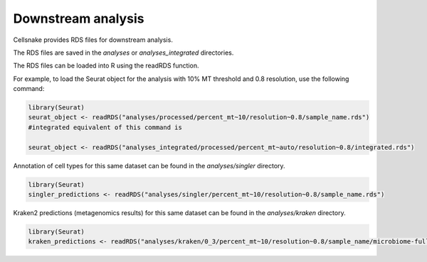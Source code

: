 *******************
Downstream analysis
*******************

Cellsnake provides RDS files for downstream analysis. 


The RDS files are saved in the `analyses` or `analyses_integrated` directories. 


The RDS files can be loaded into R using the readRDS function.

For example, to load the Seurat object for the analysis with 10% MT threshold and 0.8 resolution, use the following command:

.. code-block:: R

    library(Seurat)
    seurat_object <- readRDS("analyses/processed/percent_mt~10/resolution~0.8/sample_name.rds")
    #integrated equivalent of this command is

    seurat_object <- readRDS("analyses_integrated/processed/percent_mt~auto/resolution~0.8/integrated.rds")





Annotation of cell types for this same dataset can be found in the `analyses/singler` directory.

.. code-block:: R

    library(Seurat)
    singler_predictions <- readRDS("analyses/singler/percent_mt~10/resolution~0.8/sample_name.rds")


Kraken2 predictions (metagenomics results) for this same dataset can be found in the `analyses/kraken` directory.

.. code-block:: R

    library(Seurat)
    kraken_predictions <- readRDS("analyses/kraken/0_3/percent_mt~10/resolution~0.8/sample_name/microbiome-full-genus-level.rds") #genus level predictions





